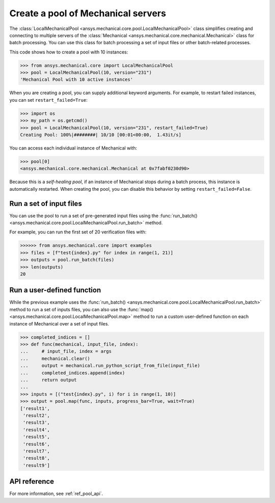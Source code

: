 Create a pool of Mechanical servers
===================================
The :class:`LocalMechanicalPool <ansys.mechanical.core.pool.LocalMechanicalPool>`
class simplifies creating and connecting to multiple servers of the
:class:`Mechanical <ansys.mechanical.core.mechanical.Mechanical>` class for batch
processing. You can use this class for batch processing a set of input files or
other batch-related processes.

This code shows how to create a pool with 10 instances:

.. code:: pycon

    >>> from ansys.mechanical.core import LocalMechanicalPool
    >>> pool = LocalMechanicalPool(10, version="231")
    'Mechanical Pool with 10 active instances'

When you are creating a pool, you can supply additional keyword arguments.
For example, to restart failed instances, you can set ``restart_failed=True``:

.. code:: pycon

    >>> import os
    >>> my_path = os.getcmd()
    >>> pool = LocalMechanicalPool(10, version="231", restart_failed=True)
    Creating Pool: 100%|########| 10/10 [00:01<00:00,  1.43it/s]

You can access each individual instance of Mechanical with:

.. code:: pycon

    >>> pool[0]
    <ansys.mechanical.core.mechanical.Mechanical at 0x7fabf0230d90>

Because this is a *self-healing pool*, if an instance of Mechanical stops
during a batch process, this instance is automatically restarted. When creating
the pool, you can disable this behavior by setting ``restart_failed=False``.

Run a set of input files
~~~~~~~~~~~~~~~~~~~~~~~~
You can use the pool to run a set of pre-generated input files using the
:func:`run_batch() <ansys.mechanical.core.pool.LocalMechanicalPool.run_batch>` method.

For example, you can run the first set of 20 verification files with:

.. code:: pycon

     >>>>>> from ansys.mechanical.core import examples
     >>> files = [f"test{index}.py" for index in range(1, 21)]
     >>> outputs = pool.run_batch(files)
     >>> len(outputs)
     20

Run a user-defined function
~~~~~~~~~~~~~~~~~~~~~~~~~~~
While the previous example uses the :func:`run_batch() <ansys.mechanical.core.pool.LocalMechanicalPool.run_batch>`
method to run a set of inputs files, you can also use the
:func:`map() <ansys.mechanical.core.pool.LocalMechanicalPool.map>` method to run a custom user-defined function on
each instance of Mechanical over a set of input files.

.. code:: pycon

    >>> completed_indices = []
    >>> def func(mechanical, input_file, index):
    ...     # input_file, index = args
    ...     mechanical.clear()
    ...     output = mechanical.run_python_script_from_file(input_file)
    ...     completed_indices.append(index)
    ...     return output
    ...
    >>> inputs = [("test{index}.py", i) for i in range(1, 10)]
    >>> output = pool.map(func, inputs, progress_bar=True, wait=True)
    ['result1',
     'result2',
     'result3',
     'result4',
     'result5',
     'result6',
     'result7',
     'result8',
     'result9']


API reference
~~~~~~~~~~~~~
For more information, see :ref:`ref_pool_api`.
